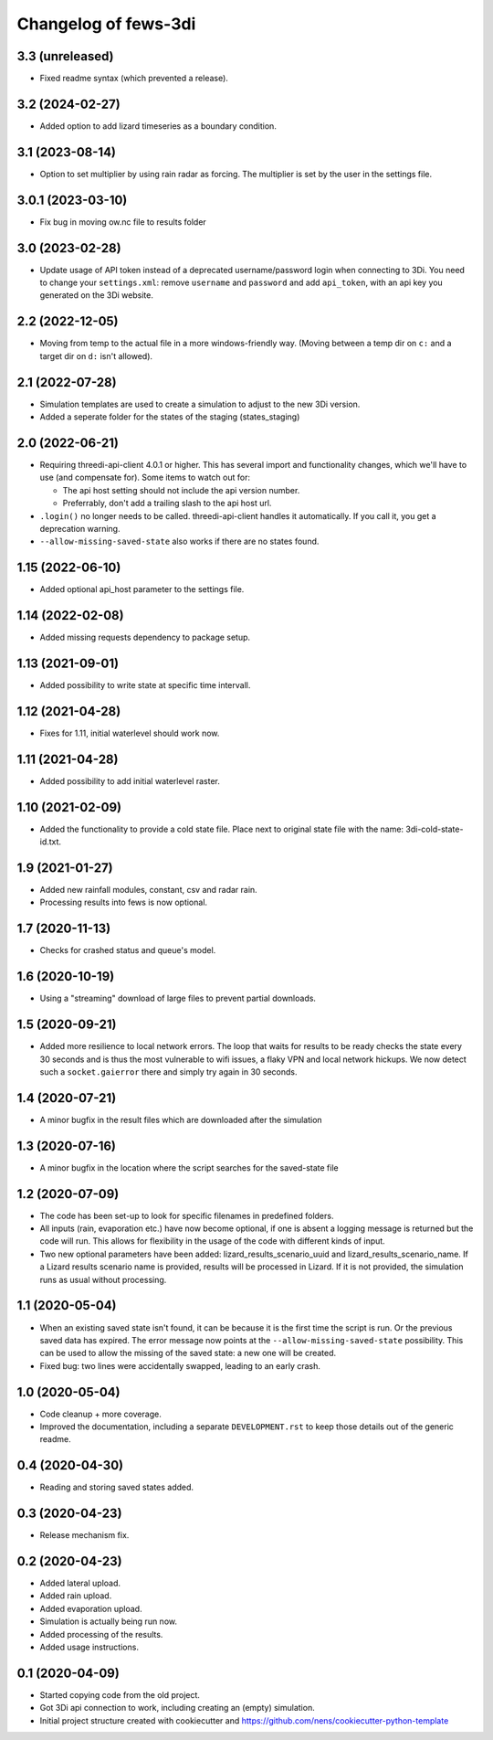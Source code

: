 Changelog of fews-3di
===================================================


3.3 (unreleased)
----------------

- Fixed readme syntax (which prevented a release).


3.2 (2024-02-27)
----------------

- Added option to add lizard timeseries as a boundary condition.


3.1 (2023-08-14)
----------------

- Option to set multiplier by using rain radar as forcing. The multiplier is
  set by the user in the settings file.


3.0.1 (2023-03-10)
------------------

- Fix bug in moving ow.nc file to results folder


3.0 (2023-02-28)
----------------

- Update usage of API token instead of a deprecated username/password login
  when connecting to 3Di. You need to change your ``settings.xml``: remove
  ``username`` and ``password`` and add ``api_token``, with an api key you
  generated on the 3Di website.


2.2 (2022-12-05)
----------------

- Moving from temp to the actual file in a more windows-friendly way. (Moving
  between a temp dir on ``c:`` and a target dir on ``d:`` isn't allowed).


2.1 (2022-07-28)
----------------

- Simulation templates are used to create a simulation to adjust to the new 3Di version.
- Added a seperate folder for the states of the staging (states_staging)



2.0 (2022-06-21)
----------------

- Requiring threedi-api-client 4.0.1 or higher. This has several import and
  functionality changes, which we'll have to use (and compensate for). Some
  items to watch out for:

  - The api host setting should not include the api version number.

  - Preferrably, don't add a trailing slash to the api host url.

- ``.login()`` no longer needs to be called. threedi-api-client handles it
  automatically. If you call it, you get a deprecation warning.

- ``--allow-missing-saved-state`` also works if there are no states found.


1.15 (2022-06-10)
-----------------

- Added optional api_host parameter to the settings file.


1.14 (2022-02-08)
-----------------

- Added missing requests dependency to package setup.


1.13 (2021-09-01)
-----------------

- Added possibility to write state at specific time intervall.


1.12 (2021-04-28)
-----------------

- Fixes for 1.11, initial waterlevel should work now.


1.11 (2021-04-28)
-----------------

- Added possibility to add initial waterlevel raster.


1.10 (2021-02-09)
-----------------

- Added the functionality to provide a cold state file.
  Place next to original state file with the name:
  3di-cold-state-id.txt.


1.9 (2021-01-27)
----------------

- Added new rainfall modules, constant, csv and radar rain.

- Processing results into fews is now optional.


1.7 (2020-11-13)
----------------

- Checks for crashed status and queue's model.


1.6 (2020-10-19)
----------------

- Using a "streaming" download of large files to prevent partial downloads.


1.5 (2020-09-21)
----------------

- Added more resilience to local network errors. The loop that waits for
  results to be ready checks the state every 30 seconds and is thus the most
  vulnerable to wifi issues, a flaky VPN and local network hickups. We now
  detect such a ``socket.gaierror`` there and simply try again in 30 seconds.


1.4 (2020-07-21)
----------------

- A minor bugfix in the result files which are downloaded after the simulation


1.3 (2020-07-16)
----------------

- A minor bugfix in the location where the script searches for the saved-state
  file


1.2 (2020-07-09)
----------------

- The code has been set-up to look for specific filenames in predefined
  folders.

- All inputs (rain, evaporation etc.) have now become optional, if one is
  absent a logging message is returned but the code will run. This allows for
  flexibility in the usage of the code with different kinds of input.

- Two new optional parameters have been added: lizard_results_scenario_uuid and
  lizard_results_scenario_name. If a Lizard results   scenario name is provided,
  results will be processed in Lizard. If it is not provided, the simulation
  runs as usual without processing.


1.1 (2020-05-04)
----------------

- When an existing saved state isn't found, it can be because it is the first
  time the script is run. Or the previous saved data has expired. The error
  message now points at the ``--allow-missing-saved-state`` possibility. This
  can be used to allow the missing of the saved state: a new one will be
  created.

- Fixed bug: two lines were accidentally swapped, leading to an early crash.


1.0 (2020-05-04)
----------------

- Code cleanup + more coverage.

- Improved the documentation, including a separate ``DEVELOPMENT.rst`` to keep
  those details out of the generic readme.


0.4 (2020-04-30)
----------------

- Reading and storing saved states added.


0.3 (2020-04-23)
----------------

- Release mechanism fix.


0.2 (2020-04-23)
----------------

- Added lateral upload.

- Added rain upload.

- Added evaporation upload.

- Simulation is actually being run now.

- Added processing of the results.

- Added usage instructions.


0.1 (2020-04-09)
----------------

- Started copying code from the old project.

- Got 3Di api connection to work, including creating an (empty) simulation.

- Initial project structure created with cookiecutter and
  https://github.com/nens/cookiecutter-python-template
